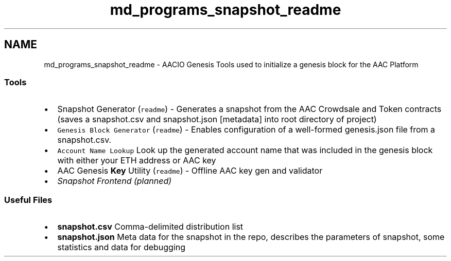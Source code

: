 .TH "md_programs_snapshot_readme" 3 "Sun Jun 3 2018" "AcuteAngleChain" \" -*- nroff -*-
.ad l
.nh
.SH NAME
md_programs_snapshot_readme \- AACIO Genesis 
Tools used to initialize a genesis block for the AAC Platform
.PP
.SS "Tools"
.PP
.IP "\(bu" 2
Snapshot Generator (\fCreadme\fP) - Generates a snapshot from the AAC Crowdsale and Token contracts (saves a snapshot\&.csv and snapshot\&.json [metadata] into root directory of project)
.IP "\(bu" 2
\fCGenesis Block Generator\fP (\fCreadme\fP) - Enables configuration of a well-formed genesis\&.json file from a snapshot\&.csv\&.
.IP "\(bu" 2
\fCAccount Name Lookup\fP Look up the generated account name that was included in the genesis block with either your ETH address or AAC key
.IP "\(bu" 2
AAC Genesis \fBKey\fP Utility (\fCreadme\fP) - Offline AAC key gen and validator
.IP "\(bu" 2
\fISnapshot Frontend (planned)\fP
.PP
.PP
.SS "Useful Files"
.PP
.IP "\(bu" 2
\fBsnapshot\&.csv\fP Comma-delimited distribution list
.IP "\(bu" 2
\fBsnapshot\&.json\fP Meta data for the snapshot in the repo, describes the parameters of snapshot, some statistics and data for debugging 
.PP

